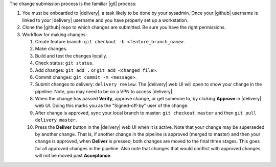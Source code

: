 .. The contents of this file may be included in multiple topics (using the includes directive).
.. The contents of this file should be modified in a way that preserves its ability to appear in multiple topics.


The change submission process is the familiar |git| process: 

#. You must be onboarded to |delivery|, a task likely to be done by your sysadmin. Once your |github| username is linked to your |delivery| username and you have properly set up a workstation.
#. Clone the |github| repo to which changes are submitted. Be sure you have the right permissions.
#. Workflow for making changes:

   #. Create feature branch: ``git checkout -b <feature_branch_name>``.
   #. Make changes.
   #. Build and test the changes locally.
   #. Check status: ``git status``.
   #. Add changes: ``git add .`` or ``git add <changed file>``.
   #. Commit changes: ``git commit -m <message>``.
   #. Submit changes to delivery: ``delivery review``. The |delivery| web UI will open to show your change in the pipeline. Note, you may need to be on a VPN to access |delivery|.
   #. When the change has passed **Verify**, approve change, or get someone to, by clicking **Approve** in |delivery| web UI. Doing this marks you as the "Signed-off-by" user of the change.
   #. After change is approved, sync your local branch to master: ``git checkout master`` and then ``git pull delivery master``.
   #. Press the **Deliver** button in the |delivery| web UI when it is active. Note that your change may be superseded by another change. That is, if another change in the pipeline is approved (merged to master) and then your change is approved, when **Deliver** is pressed, both changes are moved to the final three stages. This goes for all approved changes in the pipeline. Also note that changes that would conflict with approved changes will not be moved past **Acceptance**.
 